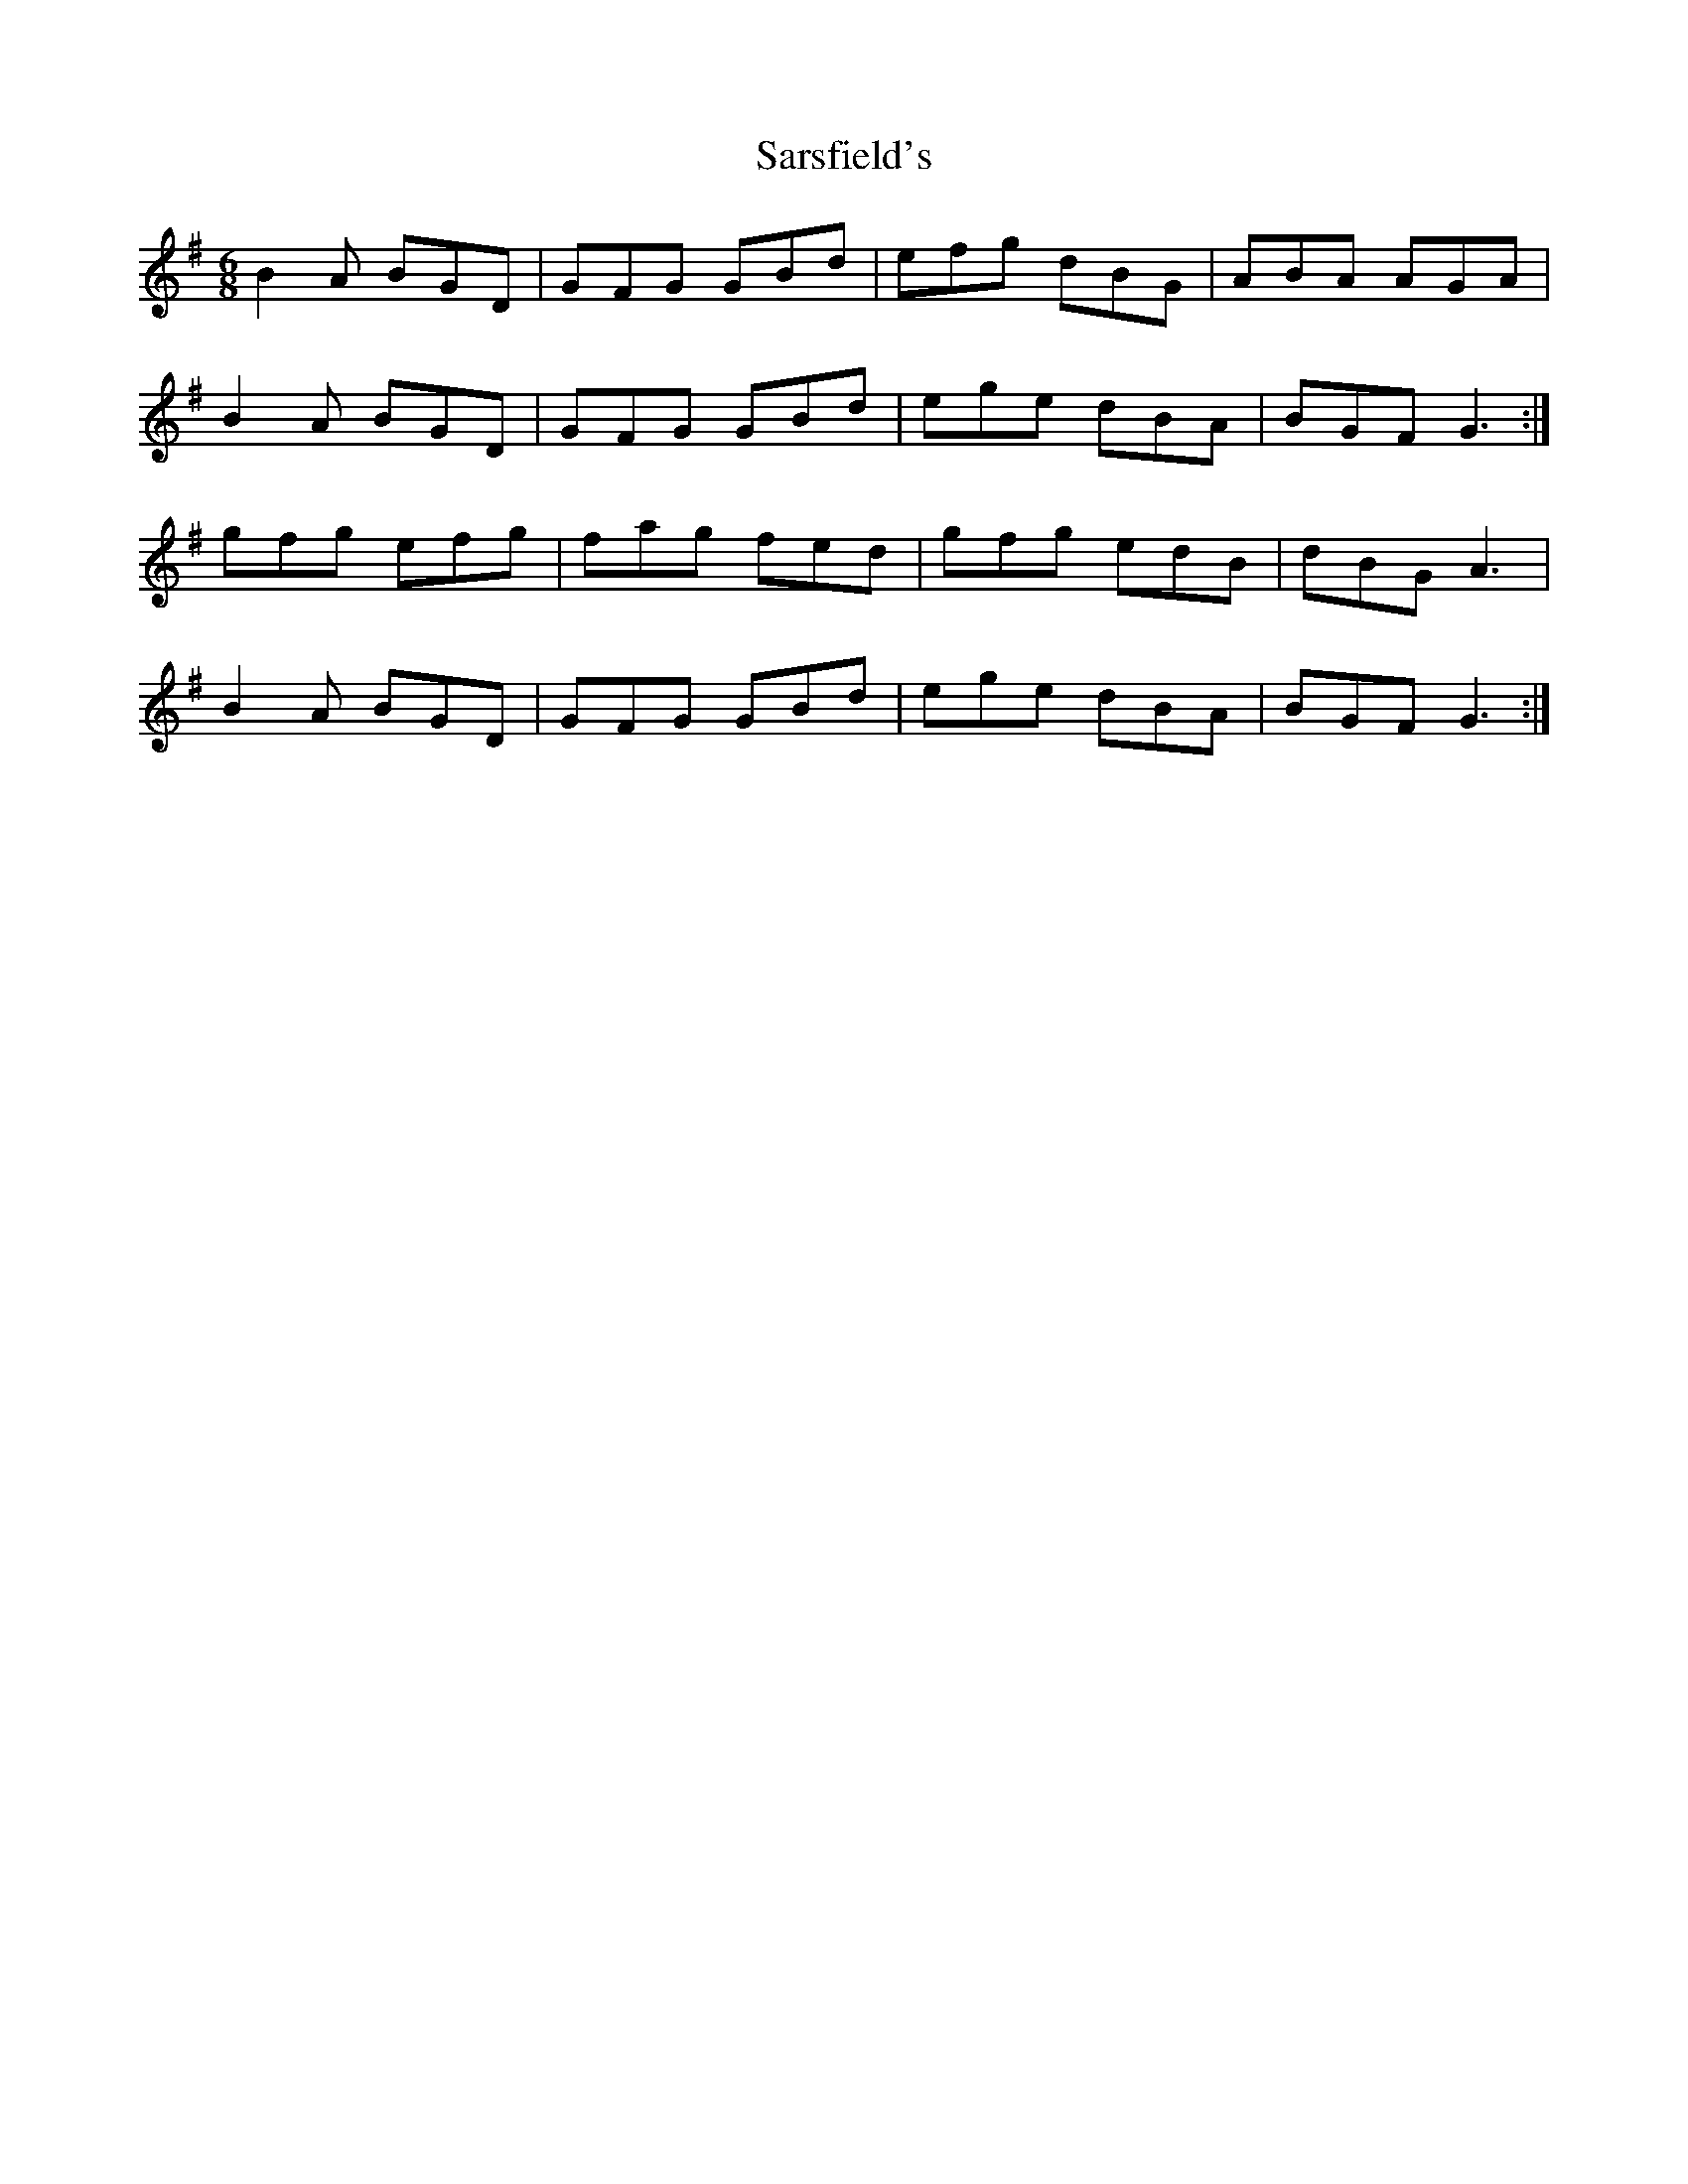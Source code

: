 X: 1
T: Sarsfield's
Z: nobu
S: https://thesession.org/tunes/1801#setting1801
R: jig
M: 6/8
L: 1/8
K: Gmaj
B2A BGD | GFG GBd | efg dBG | ABA AGA |
B2A BGD | GFG GBd | ege dBA | BGF G3 :|
gfg efg | fag fed | gfg edB | dBG A3 |
B2A BGD | GFG GBd | ege dBA | BGF G3 :|
